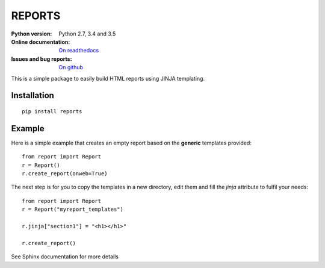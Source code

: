 REPORTS
=========

.. image:: https://badge.fury.io/py/reports.svg
    :target: https://pypi.python.org/pypi/reports

.. image:: https://travis-ci.org/cokelaer/reports.svg?branch=master
    :target: https://travis-ci.org/cokelaer/reports

.. image:: https://coveralls.io/repos/github/cokelaer/reports/badge.svg?branch=master
    :target: https://coveralls.io/github/cokelaer/reports?branch=master 

.. image:: http://readthedocs.org/projects/reports/badge/?version=latest
    :target: http://reports.readthedocs.org/en/latest/?badge=latest
    :alt: Documentation Status

:Python version: Python 2.7, 3.4 and 3.5
:Online documentation: `On readthedocs <http://reports.readthedocs.org/>`_
:Issues and bug reports: `On github <https://github.com/cokelaer/reports/issues>`_


This is a simple package to easily build HTML reports using JINJA templating. 

Installation
--------------

:: 

    pip install reports

Example
----------

Here is a simple example that creates an empty report based on the **generic**
templates provided::

    from report import Report
    r = Report()
    r.create_report(onweb=True)

The next step is for you to copy the templates in a new directory, edit them
and fill the *jinja* attribute to fulfil your needs::

    from report import Report
    r = Report("myreport_templates")

    r.jinja["section1"] = "<h1></h1>" 

    r.create_report() 


See Sphinx documentation for more details

